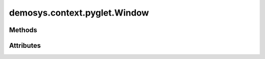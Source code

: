 
.. py:module:: demosys.context.pyglet
.. py:currentmodule:: demosys.context.pyglet

demosys.context.pyglet.Window
=============================

.. autodata:: Window
   :annotation:

.. autodata:: Keys
   :annotation:

Methods
-------

.. automethod:: Window.__init__
.. automethod:: Window.on_key_press
.. automethod:: Window.on_key_release
.. automethod:: Window.on_mouse_motion
.. automethod:: Window.on_resize
.. automethod:: Window.use
.. automethod:: Window.swap_buffers
.. automethod:: Window.should_close
.. automethod:: Window.close
.. automethod:: Window.terminate

Attributes
----------
